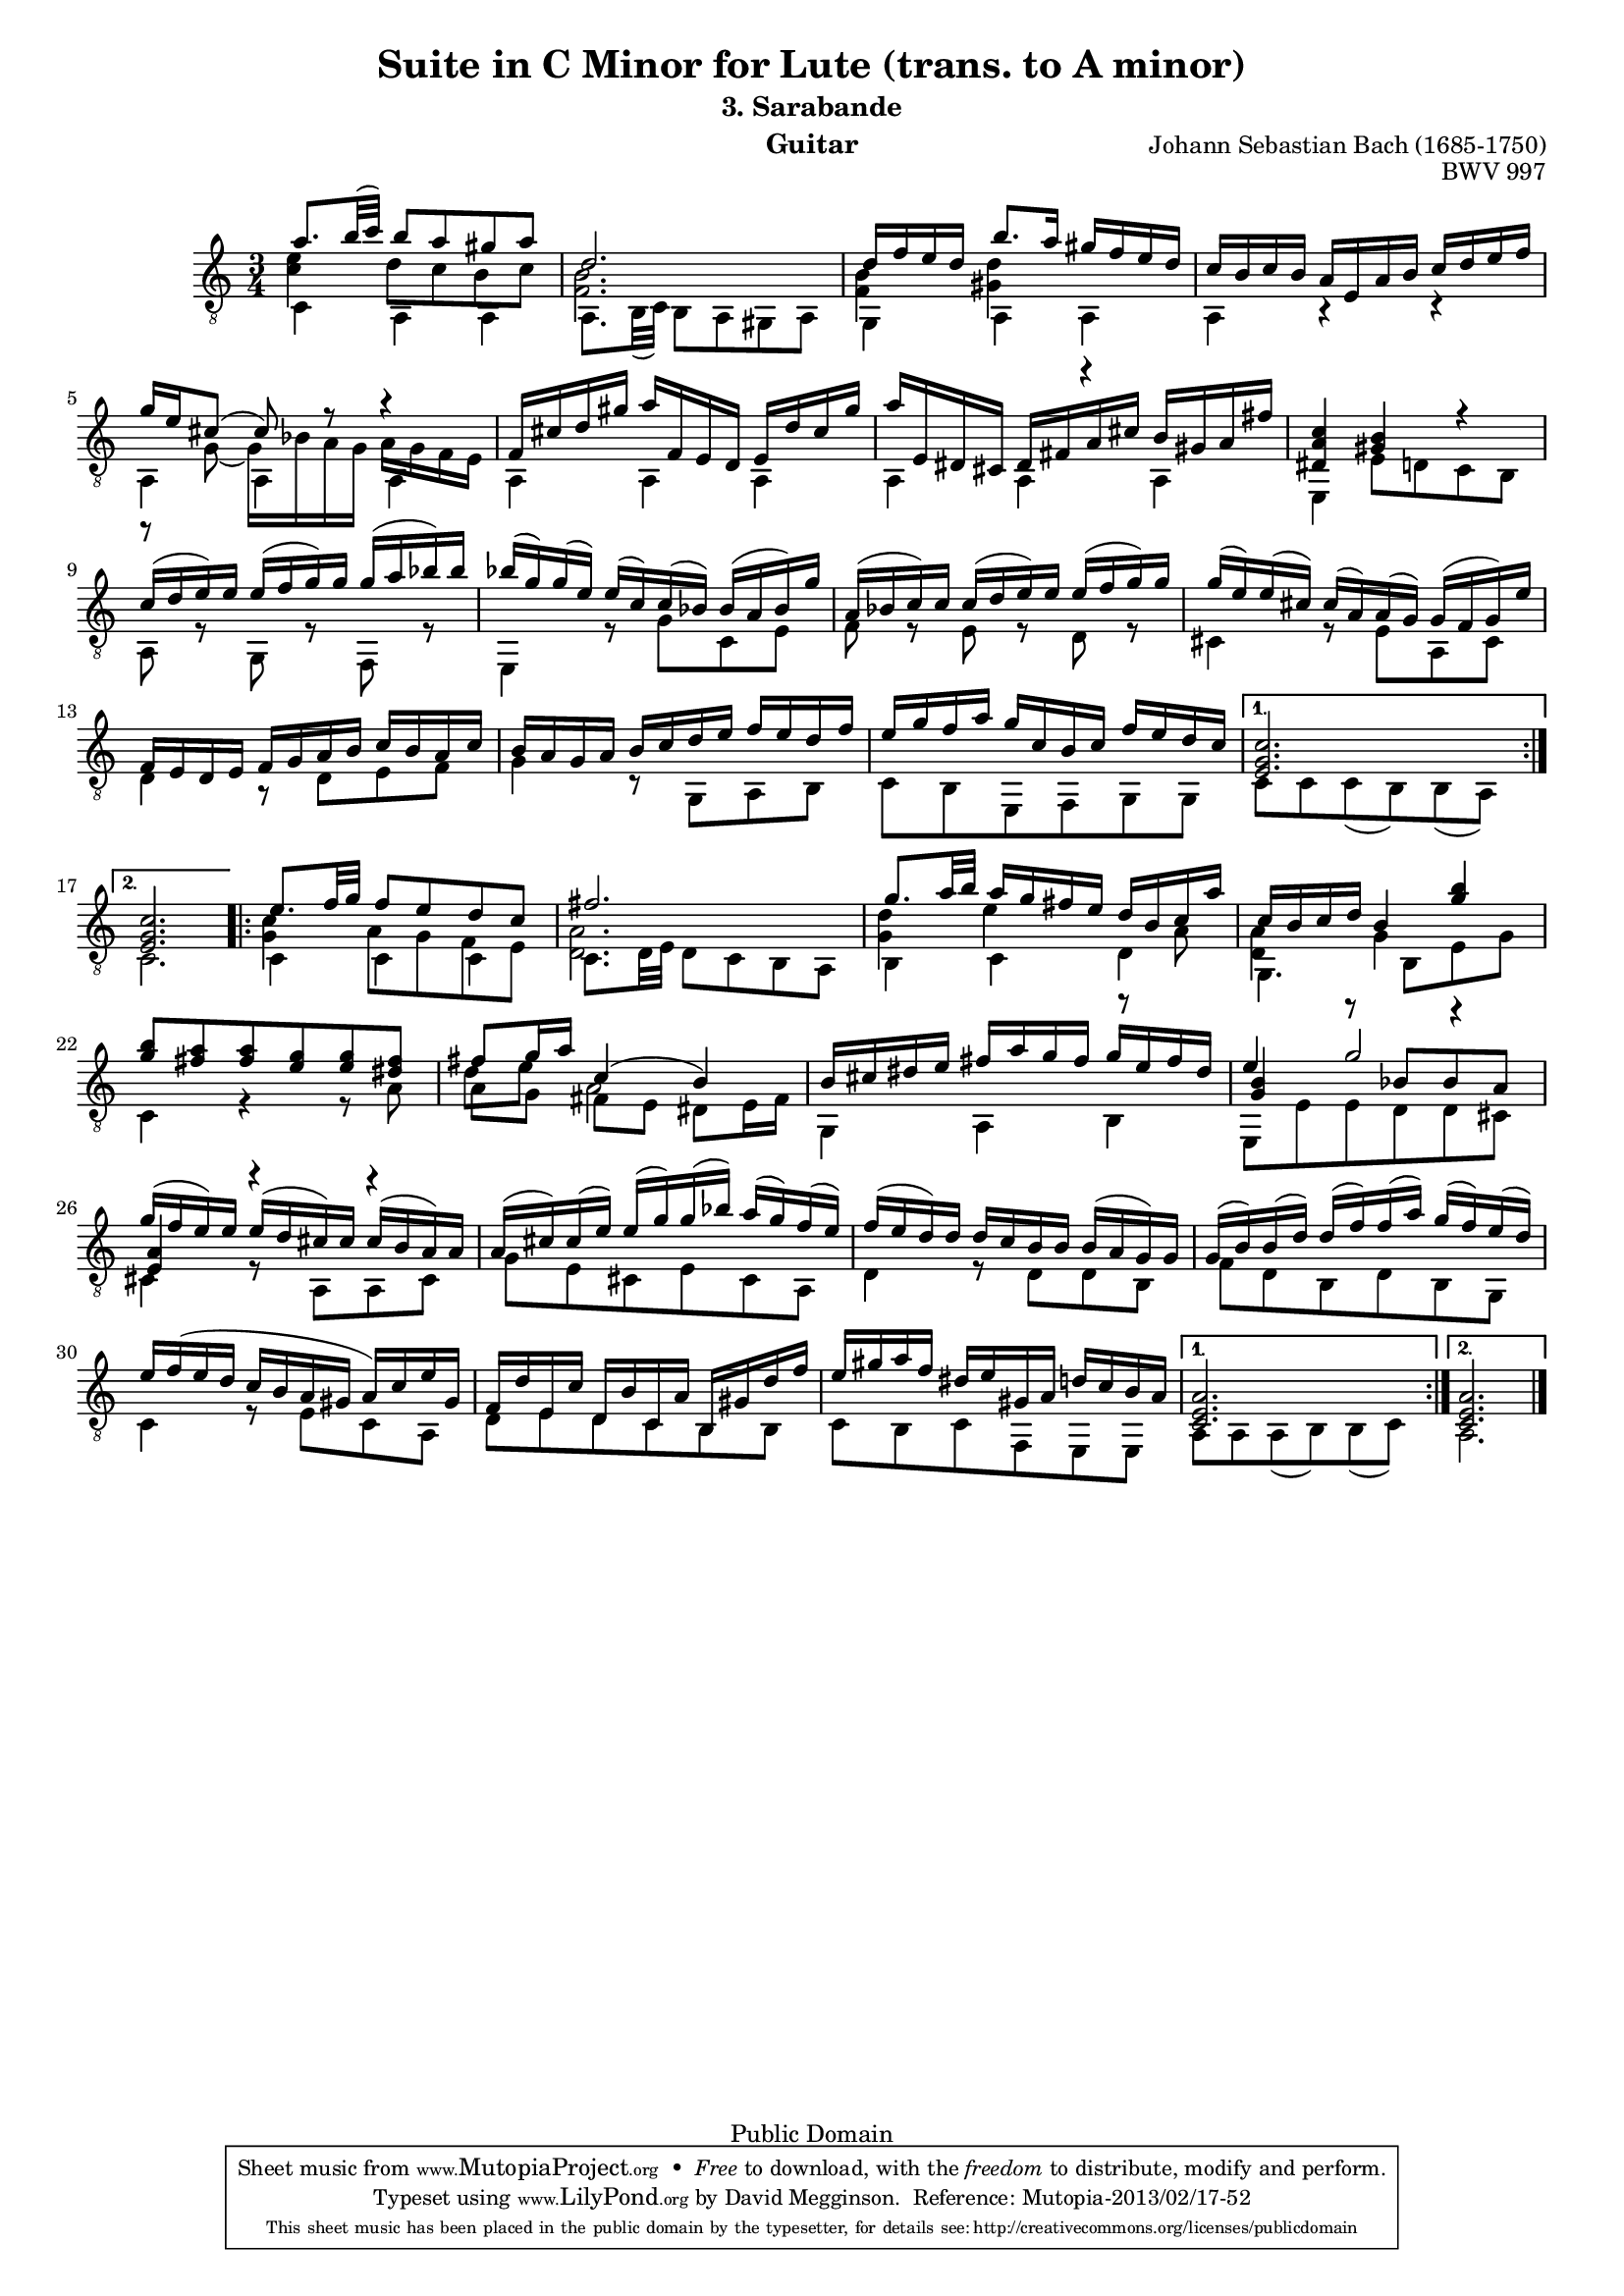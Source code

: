 \version "2.16.1"

\header{

	title = "Suite in C Minor for Lute (trans. to A minor)"
	subtitle = "3. Sarabande"
	opus = "BWV 997"
	composer = "Johann Sebastian Bach (1685-1750)"
	instrument= "Guitar"

	mutopiatitle = "Lute Suite BWV 997: 3. Sarabande"
	mutopiacomposer = "BachJS"
	mutopiainstrument = "Lute, Guitar"
	date = "ca.1740-41"
	style = "Baroque"
	copyright = "Public Domain"
	filename = "bmv997-03sarabande.ly"
	maintainer = "David Megginson"
	maintainerEmail = "david@megginson.com"
	source = "Unknown"

 footer = "Mutopia-2013/02/17-52"
 tagline = \markup { \override #'(box-padding . 1.0) \override #'(baseline-skip . 2.7) \box \center-column { \small \line { Sheet music from \with-url #"http://www.MutopiaProject.org" \line { \concat { \teeny www. \normalsize MutopiaProject \teeny .org } \hspace #0.5 } • \hspace #0.5 \italic Free to download, with the \italic freedom to distribute, modify and perform. } \line { \small \line { Typeset using \with-url #"http://www.LilyPond.org" \line { \concat { \teeny www. \normalsize LilyPond \teeny .org }} by \concat { \maintainer . } \hspace #0.5 Reference: \footer } } \line { \teeny \line { This sheet music has been placed in the public domain by the typesetter, for details \concat { see: \hspace #0.3 \with-url #"http://creativecommons.org/licenses/publicdomain" http://creativecommons.org/licenses/publicdomain } } } } }
}

#(set-global-staff-size 16)
Treble = \new Voice = "treble" {
	\set Staff.midiInstrument = "acoustic guitar (nylon)"
	\time 3/4
	\key a \minor
	\clef "treble_8"
	\voiceOne
\repeat "volta" 2 {
	a''8. b''32(  c''') b''8 a'' gis'' a'' |
	d''2. |
	d''16 f'' e'' d'' b''8. a''16 gis'' f'' e'' d'' |
	c'' b' c'' b' a' e' a' b' c'' d'' e'' f'' |
%5
	g'' e'' cis''8(  cis'') r r4 |
	f'16 cis'' d'' gis'' a'' f' e' d' e' d'' cis'' gis'' |
	a'' e' dis' cis' dis' fis' a' cis'' b' gis' a' fis'' |
	<dis' a' c''>4 <gis' b'> r |
	c''16( d''  e'') e'' e''( f''  g'') g'' g''( a''  bes'') bes'' |
%10
	bes''(  g'') g''(  e'') e''(  c'') c''(  bes') bes'( a'  bes') g'' |
	a'( bes'  c'') c'' c''( d''  e'') e'' e''( f''  g'') g'' |
	g''(  e'') e''(  cis'') cis''(  a') a'(  g') g'( f'  g') e'' |
	f' e' d' e' f' g' a' b' c'' b' a' c'' |
	b' a' g' a' b' c'' d'' e'' f'' e'' d'' f'' |
%15
	e'' g'' f'' a'' g'' c'' b' c'' f'' e'' d'' c'' |
} \alternative {{
	<e' g' c''>2. |
}{
	<e' g' c''> |
}}
\repeat "volta" 2 {
	e''8. f''32 g'' f''8 e'' d'' c'' |
	fis''2. |
	g''8. a''32 b'' a''16 g'' fis'' e'' d'' b' c'' a'' |
%20
	c'' b' c'' d'' b'4 <g'' b''> |
	<g'' b''>8 <fis'' a''> <fis'' a''> <e'' g''> <e'' g''> <dis'' fis''> |
	fis'' g''16 a'' c''4(  b') |
	b'16 cis'' dis'' e'' fis'' a'' g'' fis'' g'' e'' fis'' dis'' |
	e''4 g''2 |
%25
	g''16( f''  e'') e'' e''( d''  cis'') cis'' cis''( b'  a') a' |
	a'(  cis'') cis''(  e'') e''(  g'') g''(  bes'') a''(  g'') f''(  e'') |
	f''( e''  d'') d'' d'' c'' b' b' b'( a'  g') g' |
	g'(  b') b'(  d'') d''(  f'') f''(  a'') g''(  f'') e''(  d'') |
	e'' f''( e'' d'' c'' b' a' gis'  a') c'' e'' gis' |
%30
	f' d'' e' c'' d' b' c' a' b gis' d'' f'' |
	e'' gis'' a'' f'' dis'' e'' gis' a' d'' c'' b' a' |
} \alternative {{
	<c' e' a'>2. |
}{
	<c' e' a'> \bar "|."
}}
}
Middle = {
	\set Staff.midiInstrument = "acoustic guitar (nylon)"
	\time 3/4
	\key a \minor
	\clef "treble_8"
	\voiceFour
\repeat "volta" 2 {
	<c'' e''>4 d''8 c'' b' c'' |
	<f' b'>2. |
	<f' b'>4 <gis' d''> r |
	s s s |
%5
	r8 g'(  g'16) bes' a' g' a' g' f' e' |
	s4 s s |
	s s s |
	s s s |
	s s s |
%10
	s s s |
	s s s |
	s s s |
	s s s |
	s s s |
%15
	s s s |
} \alternative {{
	s s s |
}{
	s s s |
}}
\repeat "volta" 2 {
	<g' c''> a'8 g' f' e' |
	<d' a'>2. |
	<g' d''>4 e'' r8 a' |
%20
	<d' a'>4 g' r |
	s s s |
	d''8 e'' a'2 |
	s4 s s |
	\voiceThree <g' b'> r8 bes' bes' a' |
%25
	<e' a'>4 r r |
	s s s |
	s s s |
	s s s |
	s s s |
%30
	s s s |
	s s s |
} \alternative {{
	s s s |
}{
	s s s |
}}
}
Bass = {
	\set Staff.midiInstrument = "acoustic guitar (nylon)"
	\time 3/4
	\key a \minor
	\clef "treble_8"
	\voiceTwo
\repeat "volta" 2 {
	c'4 a a |
	a8. b32(  c') b8 a gis a |
	g4 a a |
	a r r |
%5
	a a a |
	a a a |
	a a a |
	e e'8 d' c' b |
	a r g r f r |
%10
	e4 r8 g' c' e' |
	f' r e' r d' r |
	cis'4 r8 e' a cis' |
	d'4 r8 d' e' f' |
	g'4 r8 g a b |
%15
	c' b e f g g |
} \alternative {{
	c' c' c'(  b) b(  a) |
}{
	c'2. |
}}
\repeat "volta" 2 {
	c'4 c' c' |
	c'8. d'32 e' d'8 c' b a |
	b4 c' d' |
%20
	g4. b8 e' g' |
	c'4 r r8 a' |
	a' g' fis' e' dis' e'16 fis' |
	g4 a b |
	e8 e' e' d' d' cis' |
%25
	cis'4 r8 a a cis' |
	g' e' cis' e' cis' a |
	d'4 r8 d' d' b |
	f' d' b d' b g |
	c'4 r8 e' c' a |
%30
	d' e' d' c' b b |
	c' b c' f e e |
} \alternative {{
	a a a(  b) b(  c') |
}{
	a2. \bar "|."
}}
}

GuitarStaff = \new Staff = GuitarStaff <<
	\set Staff.midiInstrument = "acoustic guitar (nylon)"

	\transpose c' c \Treble
	\transpose c' c \Middle
	\transpose c' c \Bass
>>

\score {
	<<
		\GuitarStaff
	>>
	\layout {
	}
	
  \midi {
    \tempo 4 = 45
    }


}
